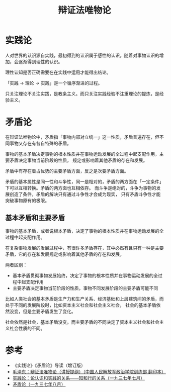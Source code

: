 :PROPERTIES:
:ID:       dbcb0f06-b0ed-4b79-8021-0a7ff74b9bd3
:END:
#+TITLE: 辩证法唯物论
#+filetags: :Philosophy:

* 实践论
  人对世界的认识源自实践，最初得到的认识属于感性的认识。随着对事物认识的增加，会逐渐得到理性的认识。

  理性认知是否正确需要在在实践中运用才能得出结论。

  「实践 -> 理论 -> 实践」是一个循序渐进的过程。

  只关注理论不关注实践，是教条主义。而只关注实践经验不注重理论的提炼，是经验主义。
  
* 矛盾论
  在辩证法唯物论中，矛盾指「事物内部对立统一」这一性质，矛盾普遍存在，但不同事物又存在有各自特殊的矛盾。

  事物的基本矛盾决定事物的根本性质并在事物运动发展的全过程中起支配作用，主要矛盾决定事物当前阶段的性质，
  规定或影响着其他矛盾的存在和发展。

  矛盾中有存在着占优势的主要矛盾方面，反之是次要矛盾方面。

  矛盾的基本属性是同一性和斗争性，同一是相对的，矛盾的两方面在「一定条件」下可以互相转换。矛盾的两方面也互相依存。
  而斗争是绝对的，斗争为事物的发展创造了条件，矛盾的解决只有通过斗争性才会成为现实，
  只有矛盾斗争性才能突破事物原有的极限。

** 基本矛盾和主要矛盾
   事物的基本矛盾，或者说根本矛盾，决定了事物的根本性质并在事物运动发展的全过程中起支配作用。

   在复杂事物发展的发展过程中，有很许多矛盾存在，其中必然有且只有一种是主要矛盾，它的存在和发展规定或影响着其他矛盾的存在和发展。

   两者区别：
   + 基本矛盾贯彻事物发展始终，决定了事物的根本性质并在事物运动发展的全过程中起支配作用
   + 主要矛盾决定事物当前阶段的性质，事物不同发展阶段的主要矛盾可能不同

   比如人类社会的基本矛盾是生产力和生产关系、经济基础和上层建筑间的矛盾，而处于不同的发展阶段时，比如资本主义社会和社会主义社会，
   社会的基本矛盾依然没变，但是主要矛盾发生了变化。

   社会依然是社会，基本矛盾没变。而主要矛盾的不同决定了资本主义社会和社会主义社会性质的不同。


* 参考
  + 《实践论》《矛盾论》导读（增订版）
  + [[https://www.marxists.org/chinese/maozedong/1937/index.htm][毛泽东：辩证法唯物论（讲授提纲）（中国人民解放军政治学院训练部 翻印本）]]
  + [[https://www.marxists.org/chinese/maozedong/marxist.org-chinese-mao-193707.htm][实践论：论认识和实践的关系——知和行的关系（一九三七年七月）]]
  + [[https://www.marxists.org/chinese/maozedong/marxist.org-chinese-mao-193708.htm][矛盾论（一九三七年八月）]]

